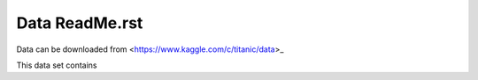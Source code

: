 Data ReadMe.rst
===============

Data can be downloaded from <https://www.kaggle.com/c/titanic/data>_

This data set contains 
